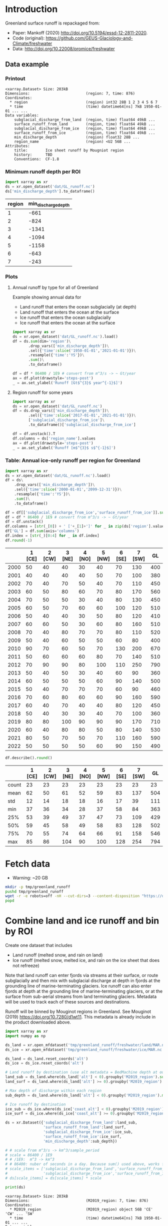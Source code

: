 
#+PROPERTY: header-args:jupyter-python+ :dir (file-name-directory buffer-file-name) :session mankoff_2020_liquid

* Table of contents                               :toc_3:noexport:
- [[#introduction][Introduction]]
  - [[#data-example][Data example]]
    - [[#printout][Printout]]
    - [[#minimum-runoff-depth-per-roi][Minimum runoff depth per ROI]]
    - [[#plots][Plots]]
    - [[#table-annual-ice-only-runoff-per-region-for-greenland][Table: Annual ice-only runoff per region for Greenland]]
- [[#fetch-data][Fetch data]]
- [[#combine-land-and-ice-runoff-and-bin-by-roi][Combine land and ice runoff and bin by ROI]]

* Introduction

Greenland surface runoff is repackaged from:
+ Paper: Mankoff (2020) http://doi.org/10.5194/essd-12-2811-2020.
+ Code (original): https://github.com/GEUS-Glaciology-and-Climate/freshwater
+ Data: http://doi.org/10.22008/promice/freshwater

** Data example

*** Printout

#+BEGIN_SRC jupyter-python :exports results :prologue "import xarray as xr" :display text/plain
xr.open_dataset('./dat/GL_runoff.nc')
#+END_SRC

#+RESULTS:
#+begin_example
<xarray.Dataset> Size: 203kB
Dimensions:                         (region: 7, time: 876)
Coordinates:
  ,* region                          (region) int32 28B 1 2 3 4 5 6 7
  ,* time                            (time) datetime64[ns] 7kB 1950-01-01 ... ...
Data variables:
    subglacial_discharge_from_land  (region, time) float64 49kB ...
    surface_runoff_from_land        (region, time) float64 49kB ...
    subglacial_discharge_from_ice   (region, time) float64 49kB ...
    surface_runoff_from_ice         (region, time) float64 49kB ...
    min_discharge_depth             (region) float32 28B ...
    region_name                     (region) <U2 56B ...
Attributes:
    title:        Ice sheet runoff by Mougniot region
    history:      TBD
    Conventions:  CF-1.8
#+end_example

*** Minimum runoff depth per ROI

#+BEGIN_SRC jupyter-python :exports both
import xarray as xr
ds = xr.open_dataset('dat/GL_runoff.nc')
ds['min_discharge_depth'].to_dataframe()
#+END_SRC

#+RESULTS:
|   region |   min_discharge_depth |
|----------+-----------------------|
|        1 |                  -661 |
|        2 |                  -824 |
|        3 |                 -1341 |
|        4 |                 -1094 |
|        5 |                 -1158 |
|        6 |                  -643 |
|        7 |                  -243 |

*** Plots

**** Annual runoff by type for all of Greenland

Example showing annual data for
+ Land runoff that enters the ocean subglacially (at depth)
+ Land runoff that enters the ocean at the surface
+ Ice runoff that enters the ocean subglacially
+ Ice runoff that enters the ocean at the surface

#+BEGIN_SRC jupyter-python :exports both :file ./fig/GL_runoff.png
import xarray as xr
ds = xr.open_dataset('dat/GL_runoff.nc').load()
df = ds.sum(dim='region')\
       .drop_vars(['min_discharge_depth'])\
       .sel({'time':slice('1950-01-01','2021-01-01')})\
       .resample({'time':'YS'})\
       .sum()\
       .to_dataframe()

df = df * 86400 / 1E9 # convert from m^3/s -> ~ Gt/year
ax = df.plot(drawstyle='steps-post')
_ = ax.set_ylabel('Runoff [Gt$^{3}$ year^{-1}$]')
#+END_SRC

#+RESULTS:
[[./fig/GL_runoff.png]]

**** Region runoff for some years

#+BEGIN_SRC jupyter-python :exports both :file ./fig/GL_runoff_region.png
import xarray as xr
ds = xr.open_dataset('dat/GL_runoff.nc')
df = ds.drop_vars(['min_discharge_depth'])\
       .sel({'time':slice('2017-01-01','2021-01-01')})\
       ['subglacial_discharge_from_ice']\
       .to_dataframe()['subglacial_discharge_from_ice']

df = df.unstack().T
df.columns = ds['region_name'].values
ax = df.plot(drawstyle='steps-post')
_ = ax.set_ylabel('Runoff [m$^{3}$ s$^{-1}$]')
#+END_SRC

#+RESULTS:
[[./fig/GL_runoff_region.png]]

*** Table: Annual ice-only runoff per region for Greenland

#+begin_src jupyter-python :exports both
import xarray as xr
ds = xr.open_dataset('dat/GL_runoff.nc').load()
df = ds\
    .drop_vars(['min_discharge_depth'])\
    .sel({'time':slice('2000-01-01','2099-12-31')})\
    .resample({'time':'YS'})\
    .sum()\
    .to_dataframe()

df = df[['subglacial_discharge_from_ice','surface_runoff_from_ice']].sum(axis='columns')
df = df * 86400 / 1E9 # convert from m^3/s -> ~ Gt/year
df = df.unstack()
df.columns = [str(_[0]) + ' ['+_[1]+']' for _ in zip(ds['region'].values, ds['region_name'].values)]
df['GL'] = df.sum(axis='columns')
df.index = [str(_)[0:4] for _ in df.index]
df.round(-1)
#+end_src

#+RESULTS:
|      |   1 [CE] |   2 [CW] |   3 [NE] |   4 [NO] |   5 [NW] |   6 [SE] |   7 [SW] |   GL |
|------+----------+----------+----------+----------+----------+----------+----------+------|
| 2000 |       50 |       40 |       40 |       30 |       40 |       70 |      130 |  400 |
| 2001 |       40 |       40 |       40 |       40 |       50 |       70 |      100 |  380 |
| 2002 |       70 |       40 |       70 |       50 |       40 |       70 |      110 |  450 |
| 2003 |       60 |       50 |       80 |       60 |       70 |       80 |      170 |  560 |
| 2004 |       70 |       50 |       50 |       30 |       40 |       80 |      130 |  450 |
| 2005 |       60 |       50 |       70 |       60 |       60 |      100 |      120 |  510 |
| 2006 |       50 |       40 |       40 |       30 |       50 |       80 |      120 |  410 |
| 2007 |       60 |       60 |       50 |       30 |       60 |       80 |      160 |  510 |
| 2008 |       70 |       40 |       80 |       70 |       70 |       80 |      110 |  520 |
| 2009 |       50 |       40 |       60 |       50 |       50 |       60 |       80 |  400 |
| 2010 |       90 |       70 |       60 |       50 |       70 |      130 |      200 |  670 |
| 2011 |       50 |       60 |       60 |       60 |       80 |       70 |      140 |  510 |
| 2012 |       70 |       90 |       90 |       80 |      100 |      110 |      250 |  790 |
| 2013 |       50 |       40 |       50 |       30 |       40 |       60 |       90 |  360 |
| 2014 |       60 |       50 |       50 |       50 |       60 |       90 |      140 |  500 |
| 2015 |       50 |       40 |       70 |       70 |       70 |       60 |       90 |  460 |
| 2016 |       70 |       60 |       80 |       60 |       60 |       90 |      160 |  590 |
| 2017 |       60 |       40 |       70 |       40 |       40 |       80 |      120 |  450 |
| 2018 |       50 |       40 |       30 |       30 |       40 |       70 |      100 |  360 |
| 2019 |       80 |       80 |      100 |       90 |       90 |       90 |      170 |  710 |
| 2020 |       60 |       40 |       80 |       80 |       50 |       80 |      140 |  530 |
| 2021 |       80 |       50 |       70 |       50 |       70 |      110 |      160 |  590 |
| 2022 |       50 |       50 |       50 |       50 |       60 |       90 |      150 |  490 |

#+begin_src jupyter-python :exports both :file ./fig/GL_runoff_month.png
df.describe().round()
#+end_src

#+RESULTS:
|       |   1 [CE] |   2 [CW] |   3 [NE] |   4 [NO] |   5 [NW] |   6 [SE] |   7 [SW] |   GL |
|-------+----------+----------+----------+----------+----------+----------+----------+------|
| count |       23 |       23 |       23 |       23 |       23 |       23 |       23 |   23 |
| mean  |       62 |       50 |       61 |       52 |       59 |       83 |      137 |  504 |
| std   |       12 |       14 |       18 |       18 |       16 |       17 |       39 |  111 |
| min   |       37 |       36 |       34 |       28 |       37 |       58 |       84 |  363 |
| 25%   |       53 |       39 |       49 |       37 |       47 |       73 |      109 |  429 |
| 50%   |       59 |       45 |       58 |       49 |       58 |       83 |      128 |  502 |
| 75%   |       70 |       55 |       74 |       64 |       66 |       91 |      158 |  546 |
| max   |       85 |       86 |      104 |       90 |      100 |      128 |      254 |  794 |


* Fetch data

+ Warning: ~20 GB

#+BEGIN_SRC bash :exports both :results verbatim
mkdir -p tmp/greenland_runoff
pushd tmp/greenland_runoff
wget -r -e robots=off -nH --cut-dirs=3 --content-disposition "https://dataverse.geus.dk/api/datasets/:persistentId/dirindex?persistentId=doi:10.22008/FK2/XKQVL7"
popd
#+END_SRC

* Combine land and ice runoff and bin by ROI

Create one dataset that includes
+ Land runoff (melted snow, and rain on land)
+ Ice runoff (melted snow, melted ice, and rain on the ice sheet that does not refreeze)

Note that land runoff can enter fjords via streams at their surface, or route subglacially and then mix with subglacial discharge at depth in fjords at the grounding line of marine-terminating glaciers. Ice runoff can also enter fjords at depth at the grounding line of marine-terminating glaciers, or at the surface from sub-aerial streams from land terminating glaciers. Metadata will be used to track each of these sources and destinations.

Runoff will be binned by Mouginot regions in Greenland. See Mouginot (2019) https://doi.org/10.7280/d1wt11. This metadata is already include in the product downloaded above.

#+BEGIN_SRC jupyter-python :exports both
import xarray as xr
import numpy as np

ds_land = xr.open_mfdataset('tmp/greenland_runoff/freshwater/land/MAR.nc', chunks='auto')
ds_ice = xr.open_mfdataset('tmp/greenland_runoff/freshwater/ice/MAR.nc', chunks='auto')

ds_land = ds_land.reset_coords('alt')
ds_ice = ds_ice.reset_coords('alt')

# Land runoff by destination (use alt metadata = BedMachine depth at outlet location)
land_sub = ds_land.where(ds_land['alt'] < 0).groupby('M2019_region').sum()['discharge'].resample({'time':'MS'}).sum()
land_surf = ds_land.where(ds_land['alt'] >= 0).groupby('M2019_region').sum()['discharge'].resample({'time':'MS'}).sum()

# Max depth of discharge within each region    
sub_depth = ds_land.where(ds_land['alt'] < 0).groupby('M2019_region').min()['alt']

# Ice runoff by destination
ice_sub = ds_ice.where(ds_ice['coast_alt'] < 0).groupby('M2019_region').sum()['discharge'].resample({'time':'MS'}).sum()
ice_surf = ds_ice.where(ds_ice['coast_alt'] >= 0).groupby('M2019_region').sum()['discharge'].resample({'time':'MS'}).sum()

ds = xr.Dataset({'subglacial_discharge_from_land':land_sub,
                 'surface_runoff_from_land':land_surf,
                 'subglacial_discharge_from_ice':ice_sub,
                 'surface_runoff_from_ice':ice_surf,
                 'min_discharge_depth':sub_depth})

# # scale from m^3/s -> km^3/sample_period
# scale = 86400 / 1E9
# # /1E9:  m^3 -> km^3
# # 86400: nuber of seconds in a day. Because sum() used above, works for month or year or any resample period
# scale_items = ['subglacial_discharge_from_land','surface_runoff_from_land',
#                'subglacial_discharge_from_ice','surface_runoff_from_ice']
# ds[scale_items] = ds[scale_items] * scale                 

print(ds)
#+END_SRC

#+RESULTS:
#+begin_example
<xarray.Dataset> Size: 203kB
Dimensions:                         (M2019_region: 7, time: 876)
Coordinates:
  ,* M2019_region                    (M2019_region) object 56B 'CE' 'CW' ... 'SW'
  ,* time                            (time) datetime64[ns] 7kB 1950-01-01 ... ...
Data variables:
    subglacial_discharge_from_land  (M2019_region, time) float64 49kB dask.array<chunksize=(7, 19), meta=np.ndarray>
    surface_runoff_from_land        (M2019_region, time) float64 49kB dask.array<chunksize=(7, 19), meta=np.ndarray>
    subglacial_discharge_from_ice   (M2019_region, time) float64 49kB dask.array<chunksize=(7, 46), meta=np.ndarray>
    surface_runoff_from_ice         (M2019_region, time) float64 49kB dask.array<chunksize=(7, 46), meta=np.ndarray>
    min_discharge_depth             (M2019_region) float32 28B dask.array<chunksize=(7,), meta=np.ndarray>
#+end_example

Write it out using Dask so it works on lightweight machines. This takes a few hours.

#+BEGIN_SRC jupyter-python :exports both
delayed_obj = ds.to_netcdf('tmp/GL_runoff.nc', compute=False)
from dask.diagnostics import ProgressBar
with ProgressBar():
    results = delayed_obj.compute()
#+END_SRC

#+RESULTS:
: [########################################] | 100% Completed | 110.26 s

Add metadata, extend back to 1840, etc.

#+begin_src jupyter-python :exports both
ds = xr.open_dataset('tmp/GL_runoff.nc')

ds = ds.rename({'M2019_region':'region'})
ds['region_name'] = ds['region']
ds['region'] = np.arange(7).astype(np.int32) + 1

items = ['subglacial_discharge_from_land','surface_runoff_from_land',
         'subglacial_discharge_from_ice','surface_runoff_from_ice']
for i in items:
    ds[i].attrs['standard_name'] = 'water_volume_transport_into_sea_water_from_rivers'
    ds[i].attrs['units'] = 'm3 s-1'

ds['time'].attrs['long_name'] = 'time'
ds['region'].attrs['long_name'] = 'Mougniot (2019) region'

ds.attrs['title'] = 'Ice sheet runoff by Mougniot region'
ds.attrs['history'] = 'TBD'
ds.attrs['Conventions'] = 'CF-1.8'

    
comp = dict(zlib=True, complevel=5)
encoding = {var: comp for var in items}
encoding['time'] = {'dtype': 'i4'}

!rm dat/GL_runoff.nc    
ds.to_netcdf('dat/GL_runoff.nc', encoding=encoding)
!ncdump -h dat/GL_runoff.nc
#+end_src

#+RESULTS:
#+begin_example
netcdf GL_runoff {
dimensions:
	region = 7 ;
	time = 876 ;
variables:
	int region(region) ;
		region:long_name = "Mougniot (2019) region" ;
	int time(time) ;
		time:long_name = "time" ;
		time:units = "days since 1950-01-01 00:00:00" ;
		time:calendar = "proleptic_gregorian" ;
	double subglacial_discharge_from_land(region, time) ;
		subglacial_discharge_from_land:_FillValue = NaN ;
		subglacial_discharge_from_land:long_name = "MAR discharge" ;
		subglacial_discharge_from_land:standard_name = "water_volume_transport_into_sea_water_from_rivers" ;
		subglacial_discharge_from_land:units = "m3 s-1" ;
	double surface_runoff_from_land(region, time) ;
		surface_runoff_from_land:_FillValue = NaN ;
		surface_runoff_from_land:long_name = "MAR discharge" ;
		surface_runoff_from_land:standard_name = "water_volume_transport_into_sea_water_from_rivers" ;
		surface_runoff_from_land:units = "m3 s-1" ;
	double subglacial_discharge_from_ice(region, time) ;
		subglacial_discharge_from_ice:_FillValue = NaN ;
		subglacial_discharge_from_ice:long_name = "MAR discharge" ;
		subglacial_discharge_from_ice:standard_name = "water_volume_transport_into_sea_water_from_rivers" ;
		subglacial_discharge_from_ice:units = "m3 s-1" ;
	double surface_runoff_from_ice(region, time) ;
		surface_runoff_from_ice:_FillValue = NaN ;
		surface_runoff_from_ice:long_name = "MAR discharge" ;
		surface_runoff_from_ice:standard_name = "water_volume_transport_into_sea_water_from_rivers" ;
		surface_runoff_from_ice:units = "m3 s-1" ;
	float min_discharge_depth(region) ;
		min_discharge_depth:_FillValue = NaNf ;
		min_discharge_depth:long_name = "height_above_mean_sea_level" ;
		min_discharge_depth:standard_name = "altitude" ;
		min_discharge_depth:units = "m" ;
		min_discharge_depth:positive = "up" ;
		min_discharge_depth:axis = "Z" ;
	string region_name(region) ;

// global attributes:
		:title = "Ice sheet runoff by Mougniot region" ;
		:history = "TBD" ;
		:Conventions = "CF-1.8" ;
}
#+end_example


